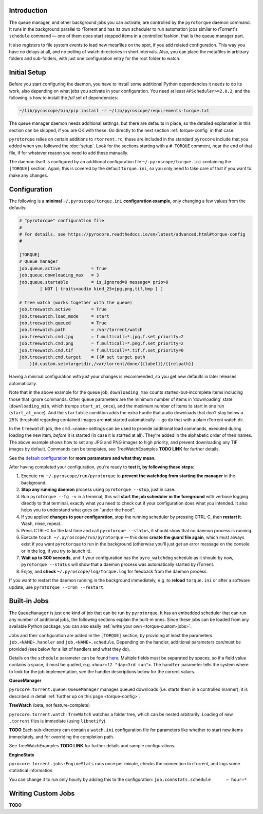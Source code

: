 .. Included in advanced.rst

Introduction
^^^^^^^^^^^^

The queue manager, and other background jobs you can activate, are
controlled by the ``pyrotorque`` daemon command.
It runs in the background parallel to rTorrent and has its own
scheduler to run automation jobs similar to rTorrent's ``schedule``
command — one of them does start stopped items in a controlled fashion,
that is the queue manager part.

It also registers to file system events to load new metafiles on the spot,
if you add related configuration. This way you have no delays at all, and no polling
of watch directories in short intervals. Also, you can place the metafiles in
arbitrary folders and sub-folders, with just one configuration entry for
the root folder to watch.


Initial Setup
^^^^^^^^^^^^^

Before you start configuring the daemon, you have to install some additional
Python dependencies it needs to do its work, also depending on what jobs
you activate in your configuration. You need at least
``APScheduler>=2.0.2``, and the following is how to install the *full*
set of dependencies:

.. code-block:: shell

    ~/lib/pyroscope/bin/pip install -r ~/lib/pyroscope/requirements-torque.txt

The queue manager daemon needs additional settings, but there are
defaults in place, so the detailed explanation in this section can be
skipped, if you are OK with these.
Go directly to the next section :ref:`torque-config` in that case.

``pyrotorque`` relies on certain additions to ``rtorrent.rc``, these are
included in the standard ``pyrocore`` include that you added when you
followed the :doc:`setup`.
Look for the sections starting with a ``# TORQUE`` comment, near the end of that file,
if for whatever reason you need to add these manually.

The daemon itself is configured by an additional configuration file
``~/.pyroscope/torque.ini`` containing the ``[TORQUE]`` section.
Again, this is covered by the default ``torque.ini``,
so you only need to take care of that if you want to make any changes.


.. _torque-config:

Configuration
^^^^^^^^^^^^^

The following is a **minimal** ``~/.pyroscope/torque.ini`` **configuration example**,
only changing a few values from the defaults:

.. code-block:: ini

    # "pyrotorque" configuration file
    #
    # For details, see https://pyrocore.readthedocs.io/en/latest/advanced.html#torque-config
    #

    [TORQUE]
    # Queue manager
    job.queue.active            = True
    job.queue.downloading_max   = 3
    job.queue.startable         = is_ignored=0 message= prio>0
            [ NOT [ traits=audio kind_25=jpg,png,tif,bmp ] ]

    # Tree watch (works together with the queue)
    job.treewatch.active        = True
    job.treewatch.load_mode     = start
    job.treewatch.queued        = True
    job.treewatch.path          = /var/torrent/watch
    job.treewatch.cmd.jpg       = f.multicall=*.jpg,f.set_priority=2
    job.treewatch.cmd.png       = f.multicall=*.png,f.set_priority=2
    job.treewatch.cmd.tif       = f.multicall=*.tif,f.set_priority=0
    job.treewatch.cmd.target    = {{# set target path
        }}d.custom.set=targetdir,/var/torrent/done/{{label}}/{{relpath}}

Having a minimal configuration with just your changes is recommended, so
you get new defaults in later releases automatically.

Note that in the above example for the ``queue`` job,
``downloading_max`` counts started-but-incomplete items including those
that ignore commands. Other queue parameters are the minimum number of
items in 'downloading' state (``downloading_min``, which trumps
``start_at_once``), and the maximum number of items to start in one run
(``start_at_once``). And the ``startable`` condition adds the extra
hurdle that audio downloads that don't stay below a 25% threshold
regarding contained images are **not** started automatically — go do
that with a plain rTorrent watch dir.

In the ``treewatch`` job, the ``cmd.«name»`` settings can be used to
provide additional load commands, executed during loading the new item,
*before* it is started (in case it is started at all). They're added in
the alphabetic order of their names. The above example shows how to set
any JPG and PNG images to high priority, and prevent downloading any TIF
images by default. Commands can be templates, see TreeWatchExamples **TODO LINK** for
further details.

See the
`default configuration <https://github.com/pyroscope/pyrocore/blob/master/src/pyrocore/data/config/torque.ini>`_
for **more parameters and what they mean**.

After having completed your configuration, you're ready to **test it, by
following these steps**:

#. Execute ``rm ~/.pyroscope/run/pyrotorque`` to **prevent the watchdog from starting the manager**
   in the background.
#. **Stop any running daemon** process using ``pyrotorque --stop``,
   just in case.
#. Run ``pyrotorque --fg -v`` in a terminal, this will **start
   the job scheduler in the foreground** with verbose logging directly to
   that terminal, exactly what you need to check out if your configuration
   does what you intended. It also helps you to understand what goes on
   "under the hood".
#. If you applied **changes to your configuration**,
   stop the running scheduler by pressing CTRL-C, then **restart it**.
   Wash, rinse, repeat.
#. Press CTRL-C for the last time and call ``pyrotorque --status``,
   it should show that no daemon process is running.
#. Execute ``touch ~/.pyroscope/run/pyrotorque`` — this does
   **create the guard file again**, which must always exist if you want
   ``pyrotorque`` to run in the background (otherwise you'll just get an
   error message on the console or in the log, if you try to launch it).
#. **Wait up to 300 seconds**, and if your configuration has the
   ``pyro_watchdog`` schedule as it should by now, ``pyrotorque --status``
   will show that a daemon process was automatically started by rTorrent.
#. Enjoy, and **check** ``~/.pyroscope/log/torque.log`` for feedback from the daemon process.

If you want to restart the daemon running in the background immediately,
e.g. to **reload** ``torque.ini`` or after a software update, use
``pyrotorque --cron --restart``.


Built-in Jobs
^^^^^^^^^^^^^

The ``QueueManager`` is just one kind of job that can be run by
``pyrotorque``. It has an embedded scheduler that can run any number of
additional jobs, the following sections explain the built-in ones. Since
these jobs can be loaded from any available Python package, you can also
easily :ref:`write your own <torque-custom-jobs>`.

Jobs and their configuration are added in the ``[TORQUE]`` section, by
providing at least the parameters ``job.«NAME».handler`` and
``job.«NAME».schedule``. Depending on the handler, additional parameters
can/must be provided (see below for a list of handlers and what they
do).

Details on the ``schedule`` parameter can be found
`here <https://apscheduler.readthedocs.io/en/v2.1.2/cronschedule.html>`_.
Multiple fields must be separated by spaces, so if a field value
contains a space, it must be quoted, e.g. «``hour=12 "day=3rd sun"``».
The ``handler`` parameter tells the system where to look for the job
implementation, see the handler descriptions below for the correct
values.


**QueueManager**

``pyrocore.torrent.queue:QueueManager`` manages queued downloads (i.e.
starts them in a controlled manner), it is described in detail
:ref:`further up on this page <torque-config>`.


**TreeWatch** (beta, not feature-complete)

``pyrocore.torrent.watch:TreeWatch`` watches a folder tree, which can be
nested arbitrarily. Loading of new ``.torrent`` files is immediate
(using ``libnotify``).

**TODO** Each sub-directory can contain a ``watch.ini`` configuration
file for parameters like whether to start new items immediately, and for
overriding the completion path.

See TreeWatchExamples **TODO LINK** for further details and sample configurations.


**EngineStats**

``pyrocore.torrent.jobs:EngineStats`` runs once per minute, checks the
connection to rTorrent, and logs some statistical information.

You can change it to run only hourly by adding this to the
configuration: ``job.connstats.schedule      = hour=*``


.. _torque-custom-jobs:

Writing Custom Jobs
^^^^^^^^^^^^^^^^^^^

**TODO**
